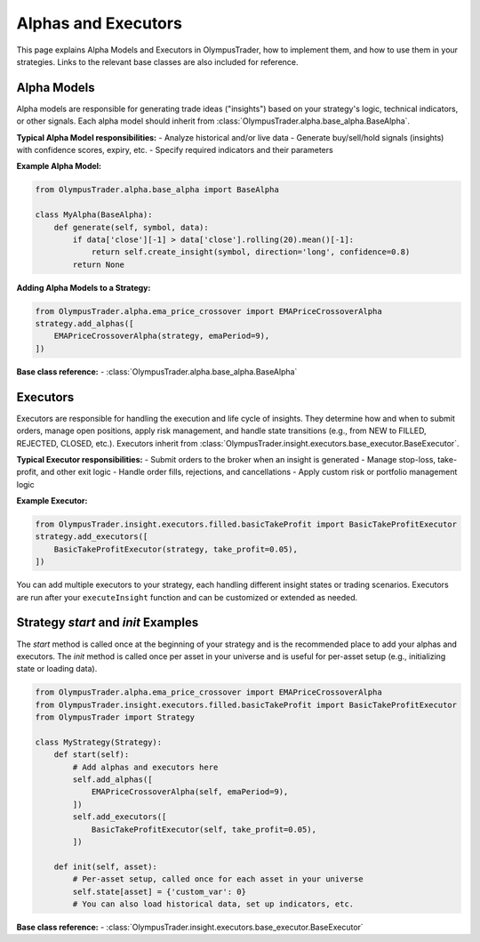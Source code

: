 Alphas and Executors
====================

This page explains Alpha Models and Executors in OlympusTrader, how to implement them, and how to use them in your strategies. Links to the relevant base classes are also included for reference.

Alpha Models
------------
Alpha models are responsible for generating trade ideas ("insights") based on your strategy's logic, technical indicators, or other signals. Each alpha model should inherit from :class:`OlympusTrader.alpha.base_alpha.BaseAlpha`.

**Typical Alpha Model responsibilities:**
- Analyze historical and/or live data
- Generate buy/sell/hold signals (insights) with confidence scores, expiry, etc.
- Specify required indicators and their parameters

**Example Alpha Model:**

.. code-block:: python

   from OlympusTrader.alpha.base_alpha import BaseAlpha

   class MyAlpha(BaseAlpha):
       def generate(self, symbol, data):
           if data['close'][-1] > data['close'].rolling(20).mean()[-1]:
               return self.create_insight(symbol, direction='long', confidence=0.8)
           return None

**Adding Alpha Models to a Strategy:**

.. code-block:: python

   from OlympusTrader.alpha.ema_price_crossover import EMAPriceCrossoverAlpha
   strategy.add_alphas([
       EMAPriceCrossoverAlpha(strategy, emaPeriod=9),
   ])

**Base class reference:**
- :class:`OlympusTrader.alpha.base_alpha.BaseAlpha`

Executors
---------
Executors are responsible for handling the execution and life cycle of insights. They determine how and when to submit orders, manage open positions, apply risk management, and handle state transitions (e.g., from NEW to FILLED, REJECTED, CLOSED, etc.). Executors inherit from :class:`OlympusTrader.insight.executors.base_executor.BaseExecutor`.

**Typical Executor responsibilities:**
- Submit orders to the broker when an insight is generated
- Manage stop-loss, take-profit, and other exit logic
- Handle order fills, rejections, and cancellations
- Apply custom risk or portfolio management logic

**Example Executor:**

.. code-block:: python

   from OlympusTrader.insight.executors.filled.basicTakeProfit import BasicTakeProfitExecutor
   strategy.add_executors([
       BasicTakeProfitExecutor(strategy, take_profit=0.05),
   ])

You can add multiple executors to your strategy, each handling different insight states or trading scenarios. Executors are run after your ``executeInsight`` function and can be customized or extended as needed.

Strategy `start` and `init` Examples
------------------------------------
The `start` method is called once at the beginning of your strategy and is the recommended place to add your alphas and executors. The `init` method is called once per asset in your universe and is useful for per-asset setup (e.g., initializing state or loading data).

.. code-block:: python

   from OlympusTrader.alpha.ema_price_crossover import EMAPriceCrossoverAlpha
   from OlympusTrader.insight.executors.filled.basicTakeProfit import BasicTakeProfitExecutor
   from OlympusTrader import Strategy

   class MyStrategy(Strategy):
       def start(self):
           # Add alphas and executors here
           self.add_alphas([
               EMAPriceCrossoverAlpha(self, emaPeriod=9),
           ])
           self.add_executors([
               BasicTakeProfitExecutor(self, take_profit=0.05),
           ])

       def init(self, asset):
           # Per-asset setup, called once for each asset in your universe
           self.state[asset] = {'custom_var': 0}
           # You can also load historical data, set up indicators, etc.

**Base class reference:**
- :class:`OlympusTrader.insight.executors.base_executor.BaseExecutor`
